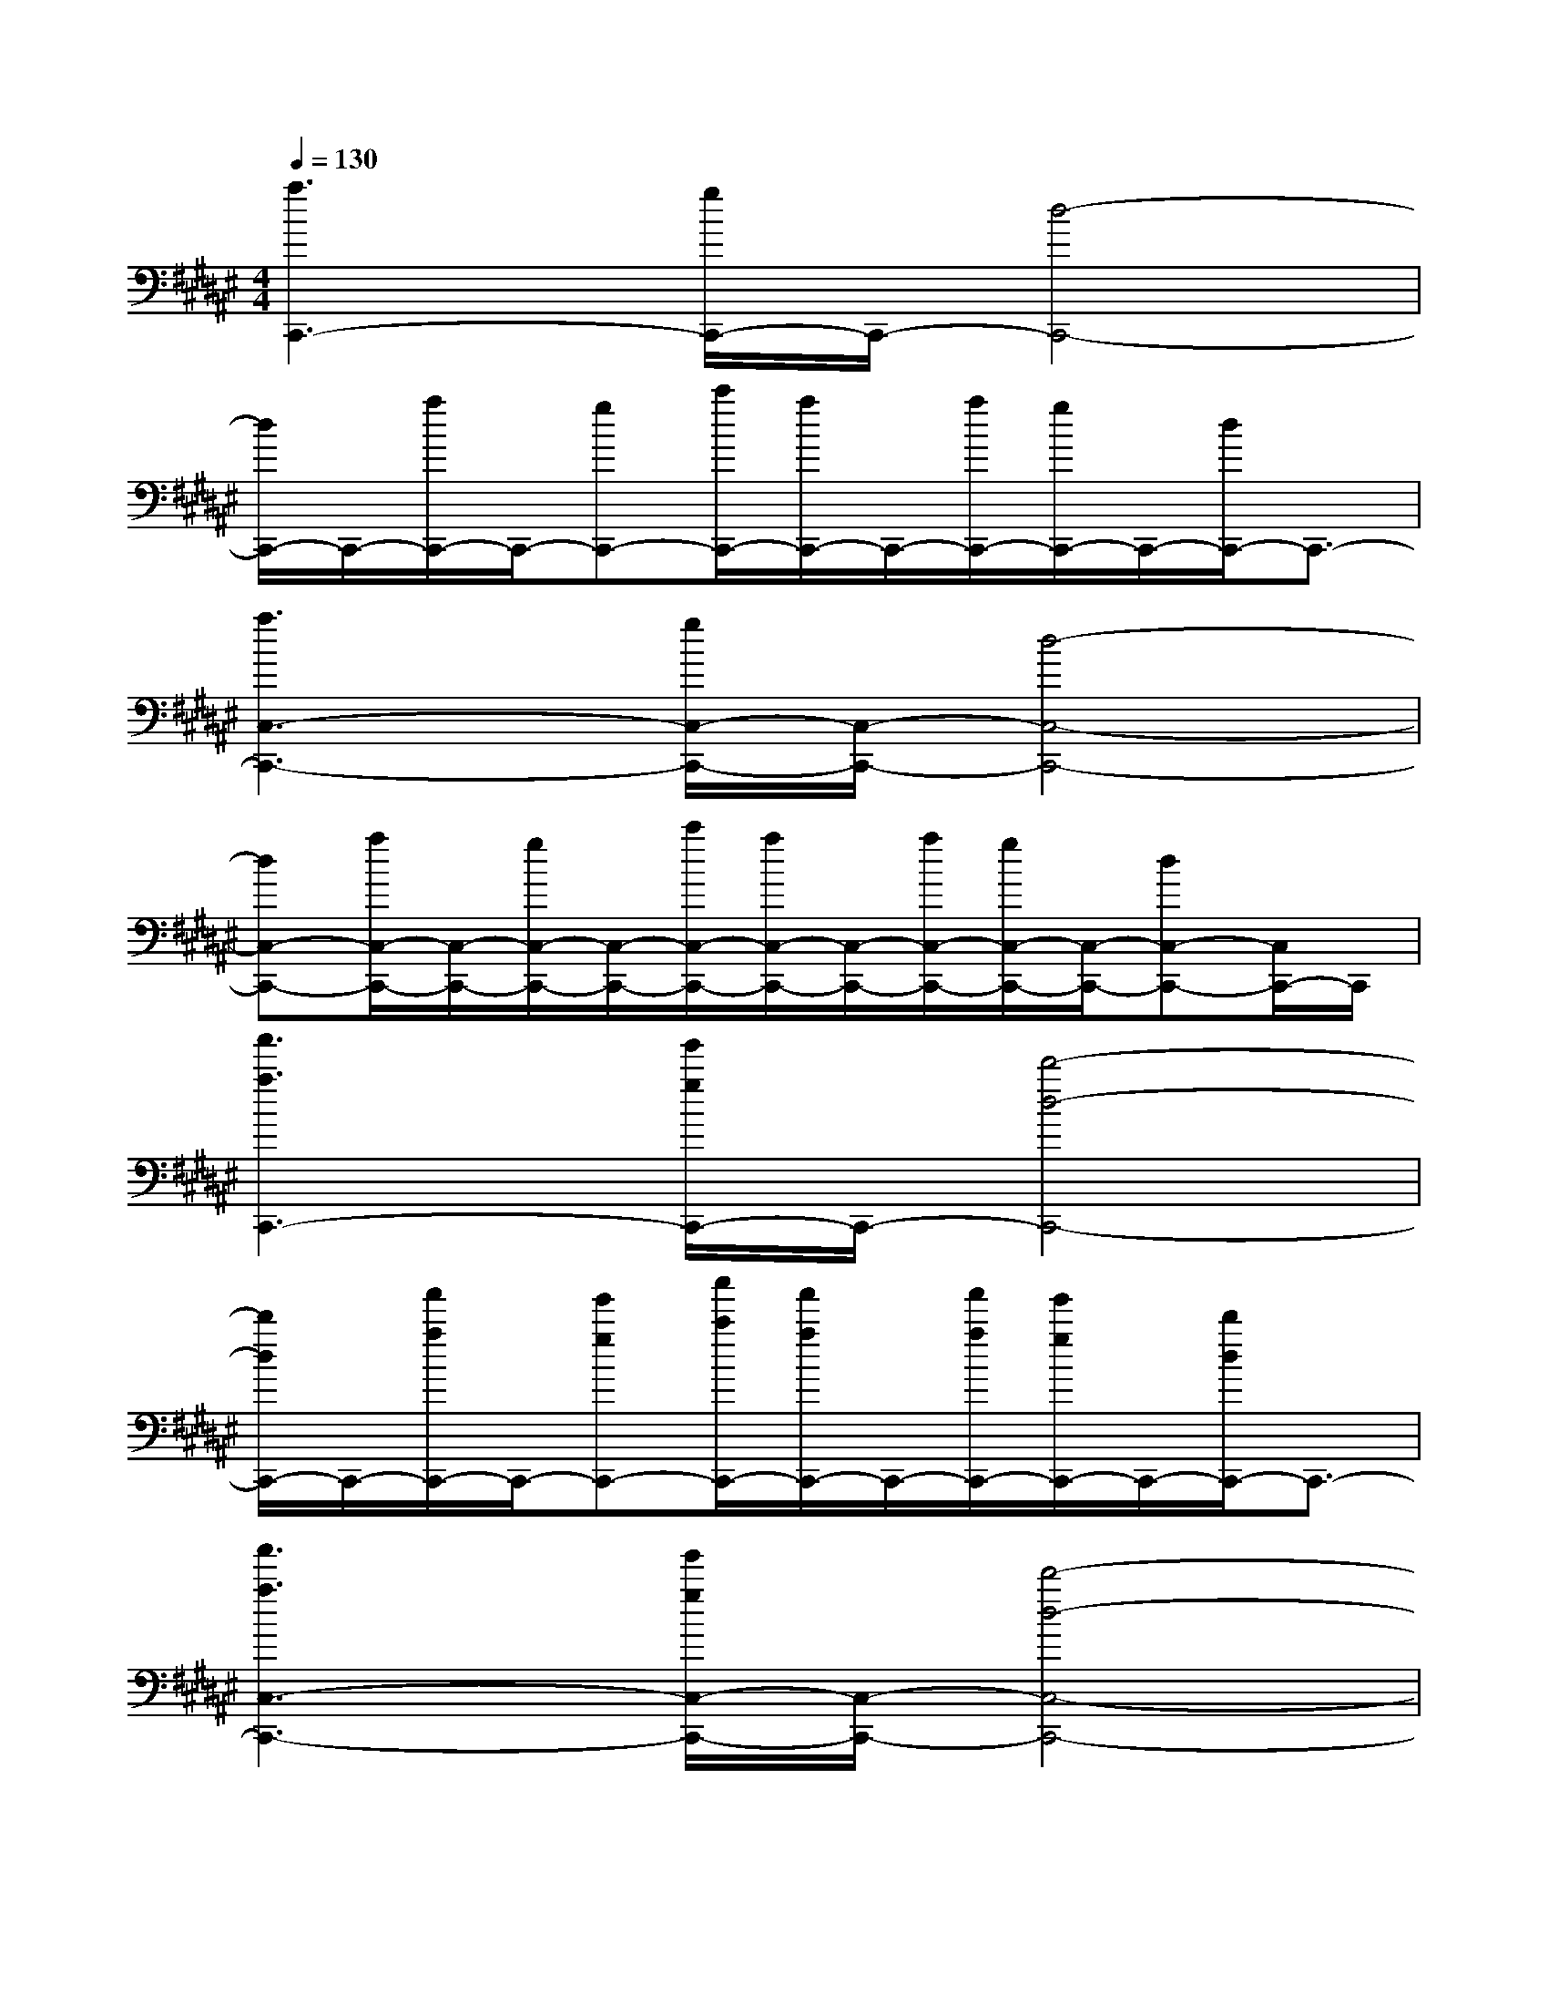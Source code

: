 X:1
T:
M:4/4
L:1/8
Q:1/4=130
K:F#%6sharps
V:1
[a3C,,3-][g/2C,,/2-]C,,/2-[d4-C,,4-]|
[d/2C,,/2-]C,,/2-[a/2C,,/2-]C,,/2-[gC,,-][c'/2C,,/2-][a/2C,,/2-]C,,/2-[a/2C,,/2-][g/2C,,/2-]C,,/2-[d/2C,,/2-]C,,3/2-|
[a3C,3-C,,3-][g/2C,/2-C,,/2-][C,/2-C,,/2-][d4-C,4-C,,4-]|
[dC,-C,,-][a/2C,/2-C,,/2-][C,/2-C,,/2-][g/2C,/2-C,,/2-][C,/2-C,,/2-][c'/2C,/2-C,,/2-][a/2C,/2-C,,/2-][C,/2-C,,/2-][a/2C,/2-C,,/2-][g/2C,/2-C,,/2-][C,/2-C,,/2-][dC,-C,,-][C,/2C,,/2-]C,,/2|
[a'3a3C,,3-][g'/2g/2C,,/2-]C,,/2-[d'4-d4-C,,4-]|
[d'/2d/2C,,/2-]C,,/2-[a'/2a/2C,,/2-]C,,/2-[g'gC,,-][c''/2c'/2C,,/2-][a'/2a/2C,,/2-]C,,/2-[a'/2a/2C,,/2-][g'/2g/2C,,/2-]C,,/2-[d'/2d/2C,,/2-]C,,3/2-|
[a'3a3C,3-C,,3-][g'/2g/2C,/2-C,,/2-][C,/2-C,,/2-][d'4-d4-C,4-C,,4-]|
[d'dC,-C,,-][a'/2a/2C,/2-C,,/2-][C,/2-C,,/2-][g'/2g/2C,/2-C,,/2-][C,/2-C,,/2-][c''/2c'/2C,/2-C,,/2-][a'/2a/2C,/2-C,,/2-][C,/2-C,,/2-][a'/2a/2C,/2-C,,/2-][g'/2g/2C,/2-C,,/2-][C,/2-C,,/2-][d'dC,-C,,-][C,/2C,,/2-]C,,/2|
CA,x4A,G,|
E,G,A,C3/2x/2A,C3/2x/2|
DA,3/2x3x/2A,G,|
E,G,A,C3/2x/2A,C3/2x/2|
DB,3/2x3x/2B,A,|
G,A,B,D3/2x/2ED3/2x/2|
F2xD2xC2|
xB,2xA,3/2x/2G,3/2x/2
